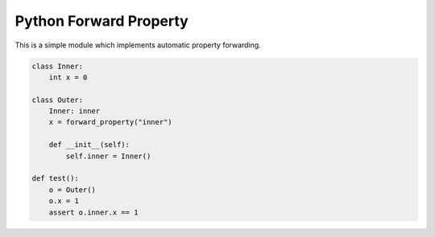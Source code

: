 Python Forward Property
=======================

This is a simple module which implements automatic property forwarding.

.. code:: python

    class Inner:
        int x = 0

    class Outer:
        Inner: inner
        x = forward_property("inner")

        def __init__(self):
            self.inner = Inner()

    def test():
        o = Outer()
        o.x = 1
        assert o.inner.x == 1
